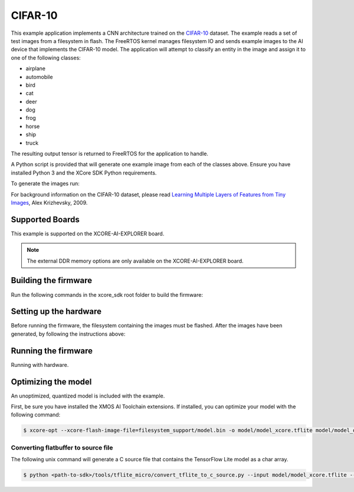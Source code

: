 ########
CIFAR-10
########

This example application implements a CNN architecture trained on the `CIFAR-10 <https://www.cs.toronto.edu/~kriz/cifar.html>`__ dataset.  The example reads a set of test images from a filesystem in flash.  The FreeRTOS kernel manages filesystem IO and sends example images to the AI device that implements the CIFAR-10 model.  The application will attempt to classify an entity in the image and assign it to one of the following classes:

- airplane
- automobile
- bird
- cat
- deer
- dog
- frog
- horse
- ship
- truck

The resulting output tensor is returned to FreeRTOS for the application to handle.

A Python script is provided that will generate one example image from each of the classes above.  Ensure you have installed Python 3 and the XCore SDK Python requirements.

To generate the images run:

.. tab:: Linux and Mac

    .. code-block:: console

        $ cd filesystem_support/test_inputs
        $ ./make_test_tensors.py
        $ cd ../..

.. tab:: Windows

    .. code-block:: console

        $ cd filesystem_support\test_inputs
        $ python3 make_test_tensors.py
        $ cd..\..

For background information on the CIFAR-10 dataset, please read `Learning Multiple Layers of Features from Tiny Images <https://www.cs.toronto.edu/~kriz/learning-features-2009-TR.pdf>`__, Alex Krizhevsky, 2009.

****************
Supported Boards
****************

This example is supported on the XCORE-AI-EXPLORER board.

.. note::

    The external DDR memory options are only available on the XCORE-AI-EXPLORER board.

*********************
Building the firmware
*********************

Run the following commands in the xcore_sdk root folder to build the firmware:

.. tab:: Linux and Mac

    .. code-block:: console

        $ cmake -B build -DCMAKE_TOOLCHAIN_FILE=tools/xmos_cmake_toolchain/xs3a.cmake
        $ cd build
        $ make example_freertos_cifar10

.. tab:: Windows

    .. code-block:: console

        $ cmake -G "NMake Makefiles" -B build -DCMAKE_TOOLCHAIN_FILE=tools/xmos_cmake_toolchain/xs3a.cmake
        $ cd build
        $ nmake example_freertos_cifar10


***********************
Setting up the hardware
***********************

Before running the firmware, the filesystem containing the images must be flashed.  After the images have been generated, by following the instructions above:

.. tab:: Linux and Mac

    .. code-block:: console

        $ make flash_fs_example_freertos_cifar10

.. tab:: Windows

    .. code-block:: console

        $ nmake flash_fs_example_freertos_cifar10


********************
Running the firmware
********************

Running with hardware.


.. tab:: Linux and Mac

    .. code-block:: console

        $ make run_example_freertos_cifar10

.. tab:: Windows

    .. code-block:: console

        $ nmake run_example_freertos_cifar10

********************
Optimizing the model
********************

An unoptimized, quantized model is included with the example.

First, be sure you have installed the XMOS AI Toolchain extensions.  If installed, you can optimize your model with the following command:

.. code-block:: console

    $ xcore-opt --xcore-flash-image-file=filesystem_support/model.bin -o model/model_xcore.tflite model/model_quant.tflite

Converting flatbuffer to source file
====================================

The following unix command will generate a C source file that contains the TensorFlow Lite model as a char array.

.. code-block:: console

    $ python <path-to-sdk>/tools/tflite_micro/convert_tflite_to_c_source.py --input model/model_xcore.tflite --header src/image_classifier/cifar10_model_data.h --source src/image_classifier/cifar10_model_data.c --variable-name cifar10